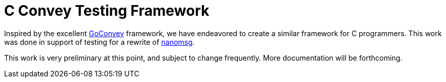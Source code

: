 C Convey Testing Framework
==========================

Inspired by the excellent
https://github.com/smartystreets/goconvey/convey[GoConvey] framework,
we have endeavored to create a similar framework for C programmers.
This work was done in support of testing for a rewrite of
https://github.com/nanomsg/nanomsg[nanomsg].

This work is very preliminary at this point, and subject to change
frequently.  More documentation will be forthcoming.
